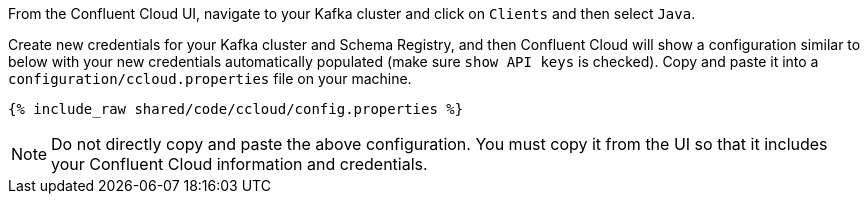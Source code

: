 From the Confluent Cloud UI, navigate to your Kafka cluster and click on ``Clients`` and then select ``Java``.

Create new credentials for your Kafka cluster and Schema Registry, and then Confluent Cloud will show a configuration similar to below with your new credentials automatically populated (make sure ``show API keys`` is checked).
Copy and paste it into a `configuration/ccloud.properties` file on your machine.

+++++
<pre class="snippet"><code class="text">{% include_raw shared/code/ccloud/config.properties %}</code></pre>
+++++

NOTE: Do not directly copy and paste the above configuration. You must copy it from the UI so that it includes your Confluent Cloud information and credentials.
